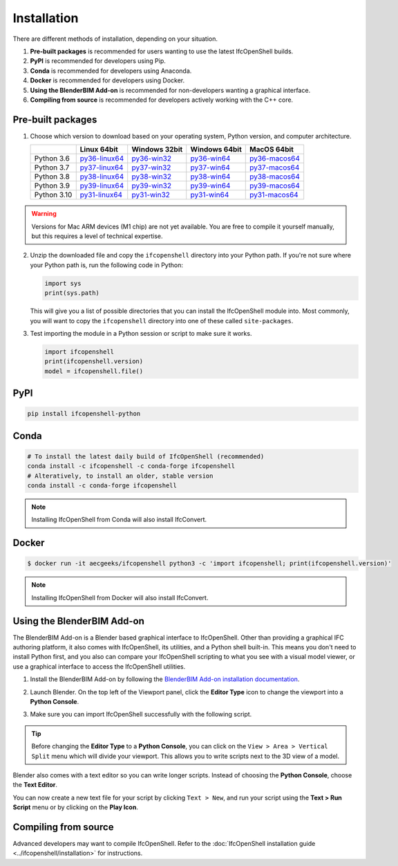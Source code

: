 Installation
============

There are different methods of installation, depending on your situation.

1. **Pre-built packages** is recommended for users wanting to use the latest IfcOpenShell builds.
2. **PyPI** is recommended for developers using Pip.
3. **Conda** is recommended for developers using Anaconda.
4. **Docker** is recommended for developers using Docker.
5. **Using the BlenderBIM Add-on** is recommended for non-developers wanting a graphical interface.
6. **Compiling from source** is recommended for developers actively working with the C++ core.

Pre-built packages
------------------

1. Choose which version to download based on your operating system, Python
   version, and computer architecture.

   +-------------+----------------+----------------+----------------+----------------+
   |             | Linux 64bit    | Windows 32bit  | Windows 64bit  | MacOS 64bit    |
   +=============+================+================+================+================+
   | Python 3.6  | py36-linux64_  | py36-win32_    | py36-win64_    | py36-macos64_  |
   +-------------+----------------+----------------+----------------+----------------+
   | Python 3.7  | py37-linux64_  | py37-win32_    | py37-win64_    | py37-macos64_  |
   +-------------+----------------+----------------+----------------+----------------+
   | Python 3.8  | py38-linux64_  | py38-win32_    | py38-win64_    | py38-macos64_  |
   +-------------+----------------+----------------+----------------+----------------+
   | Python 3.9  | py39-linux64_  | py39-win32_    | py39-win64_    | py39-macos64_  |
   +-------------+----------------+----------------+----------------+----------------+
   | Python 3.10 | py31-linux64_  | py31-win32_    | py31-win64_    | py31-macos64_  |
   +-------------+----------------+----------------+----------------+----------------+

.. _py36-linux64: https://s3.amazonaws.com/ifcopenshell-builds/ifcopenshell-python-36-v0.7.0-dc67287-linux64.zip
.. _py37-linux64: https://s3.amazonaws.com/ifcopenshell-builds/ifcopenshell-python-37-v0.7.0-dc67287-linux64.zip
.. _py38-linux64: https://s3.amazonaws.com/ifcopenshell-builds/ifcopenshell-python-38-v0.7.0-dc67287-linux64.zip
.. _py39-linux64: https://s3.amazonaws.com/ifcopenshell-builds/ifcopenshell-python-39-v0.7.0-dc67287-linux64.zip
.. _py31-linux64: https://s3.amazonaws.com/ifcopenshell-builds/ifcopenshell-python-31-v0.7.0-dc67287-linux64.zip
.. _py36-win32: https://s3.amazonaws.com/ifcopenshell-builds/ifcopenshell-python-36-v0.7.0-dc67287-win64.zip
.. _py37-win32: https://s3.amazonaws.com/ifcopenshell-builds/ifcopenshell-python-37-v0.7.0-dc67287-win64.zip
.. _py38-win32: https://s3.amazonaws.com/ifcopenshell-builds/ifcopenshell-python-38-v0.7.0-dc67287-win64.zip
.. _py39-win32: https://s3.amazonaws.com/ifcopenshell-builds/ifcopenshell-python-39-v0.7.0-dc67287-win64.zip
.. _py31-win32: https://s3.amazonaws.com/ifcopenshell-builds/ifcopenshell-python-31-v0.7.0-dc67287-win64.zip
.. _py36-win64: https://s3.amazonaws.com/ifcopenshell-builds/ifcopenshell-python-36-v0.7.0-dc67287-win64.zip
.. _py37-win64: https://s3.amazonaws.com/ifcopenshell-builds/ifcopenshell-python-37-v0.7.0-dc67287-win64.zip
.. _py38-win64: https://s3.amazonaws.com/ifcopenshell-builds/ifcopenshell-python-38-v0.7.0-dc67287-win64.zip
.. _py39-win64: https://s3.amazonaws.com/ifcopenshell-builds/ifcopenshell-python-39-v0.7.0-dc67287-win64.zip
.. _py31-win64: https://s3.amazonaws.com/ifcopenshell-builds/ifcopenshell-python-31-v0.7.0-dc67287-win64.zip
.. _py36-macos64: https://s3.amazonaws.com/ifcopenshell-builds/ifcopenshell-python-36-v0.7.0-dc67287-macos64.zip
.. _py37-macos64: https://s3.amazonaws.com/ifcopenshell-builds/ifcopenshell-python-37-v0.7.0-dc67287-macos64.zip
.. _py38-macos64: https://s3.amazonaws.com/ifcopenshell-builds/ifcopenshell-python-38-v0.7.0-dc67287-macos64.zip
.. _py39-macos64: https://s3.amazonaws.com/ifcopenshell-builds/ifcopenshell-python-39-v0.7.0-dc67287-macos64.zip
.. _py31-macos64: https://s3.amazonaws.com/ifcopenshell-builds/ifcopenshell-python-31-v0.7.0-dc67287-macos64.zip

.. warning::

   Versions for Mac ARM devices (M1 chip) are not yet available. You are free to
   compile it yourself manually, but this requires a level of technical
   expertise.

2. Unzip the downloaded file and copy the ``ifcopenshell`` directory into your
   Python path. If you're not sure where your Python path is, run the following
   code in Python:

   .. code-block:: python

      import sys
      print(sys.path)

   This will give you a list of possible directories that you can install the
   IfcOpenShell module into. Most commonly, you will want to copy the
   ``ifcopenshell`` directory into one of these called ``site-packages``.

3. Test importing the module in a Python session or script to make sure it works.

   .. code-block:: python

      import ifcopenshell
      print(ifcopenshell.version)
      model = ifcopenshell.file()

PyPI
----

.. code-block::

    pip install ifcopenshell-python

Conda
-----

.. code-block::

    # To install the latest daily build of IfcOpenShell (recommended)
    conda install -c ifcopenshell -c conda-forge ifcopenshell
    # Alteratively, to install an older, stable version
    conda install -c conda-forge ifcopenshell

.. note::

    Installing IfcOpenShell from Conda will also install IfcConvert.

Docker
------

.. code-block::

    $ docker run -it aecgeeks/ifcopenshell python3 -c 'import ifcopenshell; print(ifcopenshell.version)'

.. note::

    Installing IfcOpenShell from Docker will also install IfcConvert.

Using the BlenderBIM Add-on
---------------------------

The BlenderBIM Add-on is a Blender based graphical interface to IfcOpenShell.
Other than providing a graphical IFC authoring platform, it also comes with
IfcOpenShell, its utilities, and a Python shell built-in. This means you don't
need to install Python first, and you also can compare your IfcOpenShell
scripting to what you see with a visual model viewer, or use a graphical
interface to access the IfcOpenShell utilities.

1. Install the BlenderBIM Add-on by following the `BlenderBIM Add-on
   installation documentation
   <https://blenderbim.org/docs/users/installation.html>`_.

2. Launch Blender. On the top left of the Viewport panel, click the **Editor
   Type** icon to change the viewport into a **Python Console**.

   .. image:: blenderbim-python-console-1.png

3. Make sure you can import IfcOpenShell successfully with the following script.

   .. image:: blenderbim-python-console-2.png

.. tip::

   Before changing the **Editor Type** to a **Python Console**, you can click on
   the ``View > Area > Vertical Split`` menu which will divide your viewport.
   This allows you to write scripts next to the 3D view of a model.

Blender also comes with a text editor so you can write longer scripts.  Instead
of choosing the **Python Console**, choose the **Text Editor**.

.. image:: blenderbim-text-editor-1.png

You can now create a new text file for your script by clicking ``Text > New``,
and run your script using the **Text > Run Script** menu or by clicking on the
**Play Icon**.

.. image:: blenderbim-text-editor-2.png

.. seealso::

   You may be interested in learning how to graphically explore an IFC model in
   Blender.  This can help when learning how to write scripts as you can double
   check the results of your scripts with what you see in the graphical
   interface. `Read more
   <https://blenderbim.org/docs/users/exploring_an_ifc_model.html>`_.


Compiling from source
---------------------

Advanced developers may want to compile IfcOpenShell. Refer to the
:doc:`IfcOpenShell installation guide <../ifcopenshell/installation>` for
instructions.
